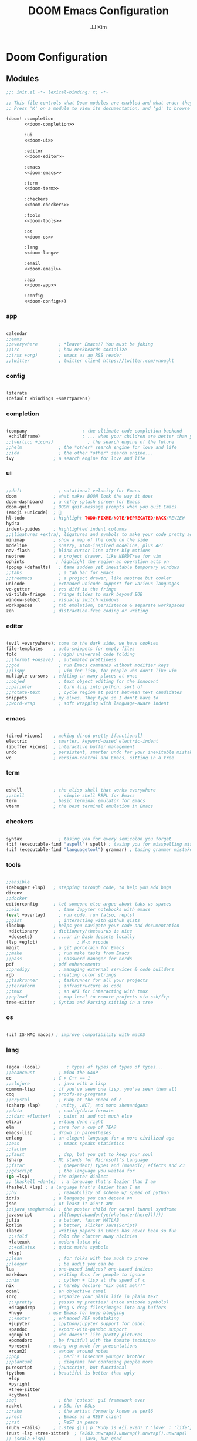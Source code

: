 #+title: DOOM Emacs Configuration
#+author: JJ Kim
#+description: A Doom Emacs Configuration
#+startup: fold
#+property: header-args:emacs-lisp :tangle yes :comments no

* Doom Configuration
** Modules
:PROPERTIES:
:header-args:emacs-lisp: :tangle no
:END:

#+name: init.el
#+attr_html: :collapsed t
#+begin_src emacs-lisp :tangle "init.el" :noweb no-export
;;; init.el -*- lexical-binding: t; -*-

;; This file controls what Doom modules are enabled and what order they load in.
;; Press 'K' on a module to view its documentation, and 'gd' to browse its directory.

(doom! :completion
       <<doom-completion>>

       :ui
       <<doom-ui>>

       :editor
       <<doom-editor>>

       :emacs
       <<doom-emacs>>

       :term
       <<doom-term>>

       :checkers
       <<doom-checkers>>

       :tools
       <<doom-tools>>

       :os
       <<doom-os>>

       :lang
       <<doom-lang>>

       :email
       <<doom-email>>

       :app
       <<doom-app>>

       :config
       <<doom-config>>)

#+end_src

*** app

#+name: doom-app
#+begin_src emacs-lisp

calendar
;;emms
;;everywhere        ; *leave* Emacs!? You must be joking
;;irc               ; how neckbeards socialize
;;(rss +org)        ; emacs as an RSS reader
;;twitter           ; twitter client https://twitter.com/vnought

#+end_src

*** config

#+name: doom-config
#+begin_src emacs-lisp

literate
(default +bindings +smartparens)

#+end_src

*** completion

#+name: doom-completion
#+begin_src emacs-lisp

(company                     ; the ultimate code completion backend
 +childframe)                ; ... when your children are better than you
;;(vertico +icons)             ; the search engine of the future
;;helm              ; the *other* search engine for love and life
;;ido               ; the other *other* search engine...
ivy               ; a search engine for love and life

#+end_src

*** ui

#+name: doom-ui
#+begin_src emacs-lisp

;;deft              ; notational velocity for Emacs
doom              ; what makes DOOM look the way it does
doom-dashboard    ; a nifty splash screen for Emacs
doom-quit         ; DOOM quit-message prompts when you quit Emacs
(emoji +unicode)  ; 🙂
hl-todo           ; highlight TODO/FIXME/NOTE/DEPRECATED/HACK/REVIEW
hydra
indent-guides     ; highlighted indent columns
;;(ligatures +extra); ligatures and symbols to make your code pretty again
minimap           ; show a map of the code on the side
modeline          ; snazzy, Atom-inspired modeline, plus API
nav-flash         ; blink cursor line after big motions
neotree           ; a project drawer, like NERDTree for vim
ophints            ; highlight the region an operation acts on
(popup +defaults)   ; tame sudden yet inevitable temporary windows
;;tabs              ; a tab bar for Emacs
;;treemacs          ; a project drawer, like neotree but cooler
unicode           ; extended unicode support for various languages
vc-gutter         ; vcs diff in the fringe
vi-tilde-fringe   ; fringe tildes to mark beyond EOB
window-select     ; visually switch windows
workspaces        ; tab emulation, persistence & separate workspaces
zen               ; distraction-free coding or writing

#+end_src

*** editor

#+name: doom-editor
#+begin_src emacs-lisp

(evil +everywhere); come to the dark side, we have cookies
file-templates    ; auto-snippets for empty files
fold              ; (nigh) universal code folding
;;(format +onsave)  ; automated prettiness
;;god               ; run Emacs commands without modifier keys
;;lispy             ; vim for lisp, for people who don't like vim
multiple-cursors  ; editing in many places at once
;;objed             ; text object editing for the innocent
;;parinfer          ; turn lisp into python, sort of
;;rotate-text       ; cycle region at point between text candidates
snippets          ; my elves. They type so I don't have to
;;word-wrap         ; soft wrapping with language-aware indent

#+end_src

*** emacs

#+name: doom-emacs
#+begin_src emacs-lisp

(dired +icons)    ; making dired pretty [functional]
electric          ; smarter, keyword-based electric-indent
(ibuffer +icons)  ; interactive buffer management
undo              ; persistent, smarter undo for your inevitable mistakes
vc                ; version-control and Emacs, sitting in a tree

#+end_src

*** term

#+name: doom-term
#+begin_src emacs-lisp

eshell            ; the elisp shell that works everywhere
;;shell             ; simple shell REPL for Emacs
term              ; basic terminal emulator for Emacs
vterm             ; the best terminal emulation in Emacs

#+end_src

*** checkers

#+name: doom-checkers
#+begin_src emacs-lisp

syntax              ; tasing you for every semicolon you forget
(:if (executable-find "aspell") spell) ; tasing you for misspelling mispelling
(:if (executable-find "languagetool") grammar) ; tasing grammar mistake every you make

#+end_src

*** tools

#+name: doom-tools
#+begin_src emacs-lisp

;;ansible
(debugger +lsp)   ; stepping through code, to help you add bugs
direnv
;;docker
editorconfig      ; let someone else argue about tabs vs spaces
;;ein               ; tame Jupyter notebooks with emacs
(eval +overlay)     ; run code, run (also, repls)
;;gist              ; interacting with github gists
(lookup           ; helps you navigate your code and documentation
 +dictionary      ; dictionary/thesaurus is nice
 +docsets)        ; ...or in Dash docsets locally
(lsp +eglot)               ; M-x vscode
magit             ; a git porcelain for Emacs
;;make              ; run make tasks from Emacs
;;pass              ; password manager for nerds
pdf               ; pdf enhancements
;;prodigy           ; managing external services & code builders
rgb               ; creating color strings
;;taskrunner        ; taskrunner for all your projects
;;terraform         ; infrastructure as code
;;tmux              ; an API for interacting with tmux
;;upload            ; map local to remote projects via ssh/ftp
tree-sitter       ; Syntax and Parsing sitting in a tree

#+end_src

*** os

#+name: doom-os
#+begin_src emacs-lisp

(:if IS-MAC macos) ; improve compatibility with macOS

#+end_src

*** lang

#+name: doom-lang
#+begin_src emacs-lisp

(agda +local)          ; types of types of types of types...
;;beancount         ; mind the GAAP
cc                ; C > C++ == 1
;;clojure           ; java with a lisp
common-lisp       ; if you've seen one lisp, you've seen them all
coq               ; proofs-as-programs
;;crystal           ; ruby at the speed of c
(csharp +lsp)      ; unity, .NET, and mono shenanigans
;;data              ; config/data formats
;;(dart +flutter)   ; paint ui and not much else
elixir            ; erlang done right
elm               ; care for a cup of TEA?
emacs-lisp        ; drown in parentheses
erlang            ; an elegant language for a more civilized age
;;ess               ; emacs speaks statistics
;;factor
;;faust             ; dsp, but you get to keep your soul
fsharp            ; ML stands for Microsoft's Language
;;fstar             ; (dependent) types and (monadic) effects and Z3
;;gdscript          ; the language you waited for
(go +lsp)         ; the hipster dialect
;; (haskell +dante)  ; a language that's lazier than I am
(haskell +lsp) ; a language that's lazier than I am
;;hy                ; readability of scheme w/ speed of python
idris             ; a language you can depend on
json              ; At least it ain't XML
;;(java +meghanada) ; the poster child for carpal tunnel syndrome
javascript        ; all(hope(abandon(ye(who(enter(here))))))
julia             ; a better, faster MATLAB
kotlin            ; a better, slicker Java(Script)
(latex            ; writing papers in Emacs has never been so fun
 ;;+fold          ; fold the clutter away nicities
 +latexmk         ; modern latex plz
 ;;+cdlatex       ; quick maths symbols
 +lsp)
;;lean              ; for folks with too much to prove
;;ledger            ; be audit you can be
lua               ; one-based indices? one-based indices
markdown          ; writing docs for people to ignore
;;nim               ; python + lisp at the speed of c
nix               ; I hereby declare "nix geht mehr!"
ocaml             ; an objective camel
(org              ; organize your plain life in plain text
 ;;+pretty        ; yessss my pretties! (nice unicode symbols)
 +dragndrop       ; drag & drop files/images into org buffers
 +hugo          ; use Emacs for hugo blogging
 ;;+noter         ; enhanced PDF notetaking
 +jupyter         ; ipython/jupyter support for babel
 +pandoc          ; export-with-pandoc support
 +gnuplot         ; who doesn't like pretty pictures
 +pomodoro        ; be fruitful with the tomato technique
 +present       ; using org-mode for presentations
 +roam2)          ; wander around notes
;;php               ; perl's insecure younger brother
;;plantuml          ; diagrams for confusing people more
purescript        ; javascript, but functional
(python           ; beautiful is better than ugly
 +lsp
 +pyright
 +tree-sitter
 +cython)
;;qt                ; the 'cutest' gui framework ever
racket            ; a DSL for DSLs
;;raku              ; the artist formerly known as perl6
;;rest              ; Emacs as a REST client
;;rst               ; ReST in peace
(ruby +rails)     ; 1.step {|i| p "Ruby is #{i.even? ? 'love' : 'life'}"}
(rust +lsp +tree-sitter)  ; Fe2O3.unwrap().unwrap().unwrap().unwrap()
;; (scala +lsp)             ; java, but good
(scheme +guile +chicken +racket)   ; a fully conniving family of lisps
sh                ; she sells {ba,z,fi}sh shells on the C xor
;;sml
;;solidity          ; do you need a blockchain? No.
;;swift             ; who asked for emoji variables?
;;terra             ; Earth and Moon in alignment for performance.
;;web               ; the tubes
yaml              ; JSON, but readable
;;zig               ; C, but simpler

#+end_src

*** email

#+name: doom-email
#+begin_src emacs-lisp

;;(mu4e +gmail)
;;notmuch
;;(wanderlust +gmail)

#+end_src

** Packages

#+begin_src emacs-lisp :tangle packages.el :comments no
;; -*- no-byte-compile: t; -*-
;;; $DOOMDIR/packages.el

;; To install a package with Doom you must declare them here and run 'doom sync'
;; on the command line, then restart Emacs for the changes to take effect -- or
;; use 'M-x doom/reload'.


;; To install SOME-PACKAGE from MELPA, ELPA or emacsmirror:
;(package! some-package)

;; To install a package directly from a remote git repo, you must specify a
;; `:recipe'. You'll find documentation on what `:recipe' accepts here:
;; https://github.com/raxod502/straight.el#the-recipe-format
;(package! another-package
;  :recipe (:host github :repo "username/repo"))

;; If the package you are trying to install does not contain a PACKAGENAME.el
;; file, or is located in a subdirectory of the repo, you'll need to specify
;; `:files' in the `:recipe':
;(package! this-package
;  :recipe (:host github :repo "username/repo"
;           :files ("some-file.el" "src/lisp/*.el")))

;; If you'd like to disable a package included with Doom, you can do so here
;; with the `:disable' property:
;(package! builtin-package :disable t)

;; You can override the recipe of a built in package without having to specify
;; all the properties for `:recipe'. These will inherit the rest of its recipe
;; from Doom or MELPA/ELPA/Emacsmirror:
;(package! builtin-package :recipe (:nonrecursive t))
;(package! builtin-package-2 :recipe (:repo "myfork/package"))

;; Specify a `:branch' to install a package from a particular branch or tag.
;; This is required for some packages whose default branch isn't 'master' (which
;; our package manager can't deal with; see raxod502/straight.el#279)
;(package! builtin-package :recipe (:branch "develop"))

;; Use `:pin' to specify a particular commit to install.
;(package! builtin-package :pin "1a2b3c4d5e")


;; Doom's packages are pinned to a specific commit and updated from release to
;; release. The `unpin!' macro allows you to unpin single packages...
;(unpin! pinned-package)
;; ...or multiple packages
;(unpin! pinned-package another-pinned-package)
;; ...Or *all* packages (NOT RECOMMENDED; will likely break things)
;(unpin! t)

#+end_src

* Emacs Configuration
:PROPERTIES:
:header-args:emacs-lisp: :tangle "config.el"
:END:
** Name and Address

#+begin_src emacs-lisp

(setq user-full-name "JJ Kim"
      user-mail-address "jj@haedosa.xyz")

#+end_src
** Hangul

#+begin_src emacs-lisp

(setq default-input-method "korean-hangul3f")

#+end_src

** Backup

#+begin_src emacs-lisp

(setq-default backup-directory-alist '(("" . "~/.backup"))
              make-backup-files t
              vc-make-backup-files t
              backup-by-copying t
              version-control t
              delete-old-versions t
              kept-new-versions 99
              kept-old-versions 0
)

(defun force-backup-of-buffer ()
  (setq buffer-backed-up nil)
  (backup-buffer))
(add-hook 'before-save-hook  'force-backup-of-buffer)

#+end_src

** Visualization
*** theme

#+begin_src emacs-lisp

(setq doom-theme 'doom-one)

#+end_src

*** Font

#+begin_src emacs-lisp

(setq doom-font (font-spec :family "Mononoki Nerd Font" :size 22)
      doom-big-font (font-spec :family "Mononoki Nerd Font" :size 36)
      doom-variable-pitch-font (font-spec :family "Mononoki Nerd Font" :size 22))

#+end_src

*** Display Line Number

#+begin_src emacs-lisp

(setq display-line-numbers-type t)

#+end_src
*** Windsize

#+begin_src emacs-lisp :tangle packages.el

(package! windsize)

#+end_src

#+begin_src emacs-lisp

(use-package! windsize
  :custom
  (windsize-cols 1)
  (windsize-rows 1)
  :commands windsize-left windsize-right
            windsize-up windsize-down
)

(map!
  "C-S-h" #'windsize-left
  "C-S-l" #'windsize-right
  "C-S-k" #'windsize-up
  "C-S-j" #'windsize-down
)

#+end_src

*** Winum

#+begin_src emacs-lisp :tangle packages.el

(package! winum)

#+end_src

#+begin_src emacs-lisp

(use-package! winum
  :config
  (winum-mode 1)
)

#+end_src

*** Transparency

#+begin_src emacs-lisp

(add-to-list 'default-frame-alist '(alpha 97 80))

(defun my/display-transparency (a b)
  (interactive "nAlpha Active:\nnAlpha Inactive:")
  (set-frame-parameter nil 'alpha `(,a . ,b)))

#+end_src
** Programming
*** Envrc

#+begin_src emacs-lisp

(use-package! envrc
  :hook (after-init . envrc-global-mode))

#+end_src

*** lsp
**** lsp

#+begin_src emacs-lisp

(use-package! lsp-mode
  :custom
  (lsp-completion-enable-additional-text-edit nil)
  (lsp-lens-enable nil)
  (lsp-keymap-prefix "C-c l")
  (lsp-headerline-breadcrumb-enable nil)
  (lsp-ui-sideline-enable nil)
  (lsp-ui-sideline-show-diagnostics nil)
  (lsp-modeline-diagnostics-enable nil)
  ;;(lsp-eldoc-enable-hover nil)
  :config
  (map! "C-,"       #'lsp-execute-code-action)
)


#+end_src

**** lsp-ui

#+begin_src emacs-lisp :tangle packages.el

(package! lsp-ui)

#+end_src

#+begin_src emacs-lisp

(use-package! lsp-ui
  :disabled t)

#+end_src

**** Lsp-ui-doc

#+begin_src emacs-lisp

(after! lsp-ui
  (setq lsp-ui-doc-position 'top)
  (setq lsp-ui-doc-show-with-cursor t)
  (setq lsp-ui-sideline-show-code-actions t))

(defun my/cycle-lsp-ui-doc-position ()
  (interactive)
  (setq lsp-ui-doc-position
     (let ((x lsp-ui-doc-position))
        (cond ((eq x 'top) 'bottom)
              ((eq x 'bottom) 'at-point)
              ((eq x 'at-point) 'top))))
)

(defun set-lsp-ui-doc-size()
  (interactive)
  (setq lsp-ui-doc-text-scale-level 2)
  (setq lsp-ui-doc-max-width 300)
  (setq lsp-ui-doc-max-height 50))

#+end_src

**** lsp-haskell

#+begin_src emacs-lisp :tangle packages.el

(package! lsp-haskell)

#+end_src

#+begin_src emacs-lisp

(use-package! haskell-mode
  :hook ((haskell-mode . lsp-deferred)
         (haskell-mode . (lambda ()
                           (set-tab-width)
                           (turn-off-smartparens-mode)
                           (setq lsp-haskell-formatting-provider "fourmolu")
                           (global-subword-mode)
                           ))))

(add-hook 'lsp-after-open-hook (lambda ()
   (lsp-ui-mode -1)
   ))

#+end_src
**** consult-lsp

#+begin_src emacs-lisp :tangle packages.el

(package! consult-lsp)

#+end_src

**** consult-eglot

#+begin_src emacs-lisp :tangle packages.el

(package! consult-eglot)

#+end_src

**** lsp-mode issue

https://github.com/hlissner/doom-emacs/issues/5904

#+begin_src emacs-lisp

;; add to $DOOMDIR/config.el
(after! lsp-mode
  (advice-remove #'lsp #'+lsp-dont-prompt-to-install-servers-maybe-a))

#+end_src
*** Magit

#+begin_src emacs-lisp

(defun modi/add-PR-fetch-ref (&optional remote-name)
  "If refs/pull is not defined on a GH repo, define it.

If REMOTE-NAME is not specified, it defaults to the `remote' set
for the \"main\" or \"master\" branch."
  (let* ((remote-name (or remote-name
                          (magit-get "branch" "main" "remote")
                          (magit-get "branch" "master" "remote")))
         (remote-url (magit-get "remote" remote-name "url"))
         (fetch-refs (and (stringp remote-url)
                          (string-match "github" remote-url)
                          (magit-get-all "remote" remote-name "fetch")))
         ;; https://oremacs.com/2015/03/11/git-tricks/
         (fetch-address (format "+refs/pull/*/head:refs/pull/%s/*" remote-name)))
    (when fetch-refs
      (unless (member fetch-address fetch-refs)
        (magit-git-string "config"
                          "--add"
                          (format "remote.%s.fetch" remote-name)
                          fetch-address)))))

(add-hook 'magit-mode-hook #'modi/add-PR-fetch-ref)

#+end_src

** Org Mode
*** Org Todo Keywords

#+begin_src emacs-lisp

  (defun my/org-todo-keywords()
    (setq
      org-todo-keywords '((sequence "TODO(T)" "PROJ(P)" "LOOP(R)" "STRT(S!)" "WAIT(W!)" "HOLD(H!)" "IDEA(I!)" "|" "DONE(D!)" "KILL(K!)")
                          (sequence "[ ](t)" "[-](s!)" "[?](w!)" "|" "[X](d!)")
                          (sequence "|" "OKAY(o)" "YES(y)" "NO(n)"))
    )
  )

#+end_src
*** Org Archive

#+begin_src emacs-lisp

  (defun my/org-archive()
    (setq
      org-archive-mark-done nil
      org-archive-location "%s_arxiv::"
    )
  )

#+end_src

*** Org Capture

#+begin_src emacs-lisp

  (defun my/org-capture()
    (setq org-capture-templates `(
      ("h" "Haedosa" entry
        (file+olp+datetree ,(concat org-directory "/haedosa/README.org"))
        "* %? %U\n%a\n%i"
      )
      ("m" "Memo" entry
        (file+olp+datetree ,(concat org-directory "/memo/memo.org"))
        "* %? %U\n%a\n%i"
      )
      ("s" "Self" entry
        (file+olp+datetree ,(function buffer-file-name))
        "* %? %U\n%a\n%i"
      )
  )))

#+end_src

*** Org Agenda

#+begin_src emacs-lisp

  (defun my/org-agenda()
    (setq org-agenda-files
       (list
          (concat org-directory "/haedosa/README.org")
          (concat org-directory "/memo/memo.org")
       )
    )

    (setq org-agenda-ndays 7
          org-agenda-show-all-dates t)
  )

#+end_src

*** Org Babel

#+begin_src emacs-lisp

  (defun my/org-babel()

    (org-babel-do-load-languages
      'org-babel-load-languages
      '((haskell . t)
        (emacs-lisp . t)
        (shell . t)
        (sql . t)
        (ruby . t)
        (python . t)
        (maxima . t)
        (C . t)
        (R . t)
        (latex . t)
        (ditaa . t)
        (java . t))
    )

    (setq org-catch-invisible-edits           'show
          org-src-preserve-indentation        t
          org-src-tab-acts-natively           t
          org-fontify-quote-and-verse-blocks  t
          org-return-follows-link             t
          org-edit-src-content-indentation    0
          org-src-fontify-natively            t
          org-confirm-babel-evaluate          nil
    )
  )

#+end_src

*** Org id

=org-id-new= creates an uuid (e.g. A11DC7CB-D0ED-4C63-9941-8E692945823A), which
is served as org-attach path. What bugged me for while is that the uuid is in
the downcase on linux (e.g. a11dc7cb-d0ed-4c63-9941-8e692945823a) while it is in
the upcase on mac (e.g. A11DC7CB-D0ED-4C63-9941-8E692945823A). This discrepancy
causes conflict in syncing files between linux and mac.

#+begin_src emacs-lisp

  (defun my/org-id()
    (advice-add 'org-id-new :filter-return #'upcase)
  )

#+end_src

*** Org Format Style

#+begin_src emacs-lisp

(defun my/org-header-size()
  (dolist (face '((org-level-1 . 1.3)
                  (org-level-2 . 1.2)
                  (org-level-3 . 1.1)
                  (org-level-4 . 1.1)
                  (org-level-5 . 1.1)
                  (org-level-6 . 1.0)
                  (org-level-7 . 1.0)
                  (org-level-8 . 1.0)))
    (set-face-attribute (car face) nil :height (cdr face)))

    (setq org-format-latex-options
      '(:foreground default :background default :scale 4
        :html-foreground "Black" :html-background "Transparent" :html-scale 1.0
        :matchers ("begin" "$1" "$" "$$" "\\(" "\\[")))
)

#+end_src
*** Org

#+begin_src emacs-lisp

(use-package! org
  :custom
  (org-directory                       "~/Ocean/Org")
  (org-ellipsis                        " ▾")
  (org-src-fontify-natively            t)
  (org-src-tab-acts-natively           t)
  (org-hide-block-startup              nil)
  (org-src-preserve-indentation        t)
  (org-startup-folded                  'content)
  (org-startup-indented                t)
  (org-startup-with-inline-images      nil)
  (org-hide-leading-stars              t)
  (org-attach-id-dir                   "data/")
  (org-export-with-sub-superscripts (quote {}))
  :config
  (my/org-todo-keywords)
  (my/org-archive)
  (my/org-capture)
  (my/org-agenda)
  (my/org-babel)
  (my/org-id)
  (my/org-header-size)
)

#+end_src

*** Swagger to Org


#+begin_src emacs-lisp :tangle packages.el

(package! swagger-to-org)

#+end_src

#+begin_src emacs-lisp

(use-package! swagger-to-org)

#+end_src

*** Org Roam

#+begin_src emacs-lisp :tangle packages.el

(package! org-roam)

#+end_src

#+begin_src emacs-lisp

(defun my/org-roam-directory ()
  (let ((org-roam-directory (expand-file-name "Dropbox/roam" (getenv "HOME"))))
    (unless (file-exists-p org-roam-directory)
      (make-directory org-roam-directory t))
    org-roam-directory))

(use-package! org-roam
  :ensure t
  :custom
  (org-roam-directory (my/org-roam-directory))
  (org-roam-completion-everywhere t)
  :bind (("C-c n b" . org-roam-buffer-toggle)
         ("C-c n f" . org-roam-node-find)
         ;;("C-c n g" . org-roam-graph)
         ("C-c n i" . org-roam-node-insert)
         ("C-c n a" . org-roam-alias-add)
         ("C-c n u" . org-roam-ui-open)
         ("C-c n g" . org-id-get-create)
         ("C-c n t" . org-roam-tag-add)
         :map org-mode-map
         ("C-c n c" . org-roam-capture)
         ;; Dailies
         ("C-c n j" . org-roam-dailies-capture-today))
  :config
  ;; If you're using a vertical completion framework, you might want a more informative completion interface
    (setq org-roam-node-display-template (concat "${title:*} " (propertize "${tags:10}" 'face 'org-tag)))
    (org-roam-db-autosync-mode)
;;   ;; If using org-roam-protocol
   (require 'org-roam-protocol))

#+end_src

*** Org Roam UI

#+begin_src emacs-lisp :tangle packages.el

;; (unpin! org-roam)
(package! org-roam-ui)

#+end_src

#+begin_src emacs-lisp


(use-package! websocket
    :after org-roam)

(use-package! org-roam-ui
    :after org-roam ;; or :after org
;;         normally we'd recommend hooking orui after org-roam, but since org-roam does not have
;;         a hookable mode anymore, you're advised to pick something yourself
;;         if you don't care about startup time, use
;;  :hook (after-init . org-roam-ui-mode)
    :config
    (setq org-roam-ui-sync-theme t
          org-roam-ui-follow t
          org-roam-ui-update-on-save t
          org-roam-ui-open-on-start t))

#+end_src

*** Org AI

FIXME - nix-doom-emacs way of installing does not work

#+begin_src emacs-lisp :tangle packages.el

;; (package! org-ai)

#+end_src


#+begin_src emacs-lisp

;; (use-package! org-ai
;;   :commands (org-ai-mode
;;              org-ai-global-mode)
;;   :init
;;   (add-hook 'org-mode-hook #'org-ai-mode) ; enable org-ai in org-mode
;;   (org-ai-global-mode) ; installs global keybindings on C-c M-a
;;   :config
;;   (setq org-ai-default-chat-model "gpt-3.5-turbo")
;;   ;; (setq org-ai-default-chat-model "gpt-4")
;;   ;; (org-ai-install-yasnippets) ; if you are using yasnippet and want `ai` snippets
;;   ;; (setq org-ai-openai-api-token (auth-source-pass-get 'secret "keys/api.openai.com/jj@haedosa.xyz"))
;;   )

#+end_src

** Editing
*** Evil
**** Evil-shift-width

#+begin_src emacs-lisp

(setq-default tab-width 2)
(setq-default evil-shift-width tab-width)
(setq-default indent-tabs-mode nil)

(defun set-tab-width()
  (interactive)
  (setq tab-width 2)
  (setq evil-shift-width tab-width)
  (setq indent-tabs-mode nil))


#+end_src

**** Evil-Snipe

#+begin_src emacs-lisp

(setq-default evil-snipe-scope 'buffer)

#+end_src

*** Company

#+begin_src emacs-lisp

(use-package! company
  ;; :config (company-box-mode)
  :custom (company-idle-delay nil))

(map! :map company-active-map
  "TAB"        #'company-complete-common-or-cycle
  "<tab>"      #'company-complete-common-or-cycle
  "C-SPC"      #'company-complete
  "<C-space>"  #'company-complete
)

#+end_src

**** company-math

#+begin_src emacs-lisp

(use-package! company-math
  :config
  (defun my/latex-mode-setup ()
    (interactive)
    (setq-local company-backends
                (append '((company-math-symbols-latex company-latex-commands))
                        company-backends)))
  )

#+end_src

*** Compeletion-at-point

#+begin_src emacs-lisp

(map! :map global-map "C-M-i"   #'completion-at-point)

#+end_src

*** Whitespace

#+begin_src emacs-lisp

(use-package! whitespace
  :custom (whitespace-style '(face tabs trailing
                              space-before-tab
                              newline empty
                              space-after-tab))
  :hook (((prog-mode org-mode) . whitespace-mode)
         (before-save . delete-trailing-whitespace))
)

#+end_src

*** String-Inflection

#+begin_src emacs-lisp :tangle packages.el

(package! string-inflection)

#+end_src

#+begin_src emacs-lisp

(use-package! string-inflection)

#+end_src

# *** Grammarly

# #+begin_src emacs-lisp :tangle packages.el

# (package! lsp-grammarly)

# #+end_src

# #+begin_src emacs-lisp

# (use-package! lsp-grammarly
#   :ensure t
#   :hook (text-mode . (lambda ()
#                        (require 'lsp-grammarly)
#                        (lsp))))  ; or lsp-deferred

# #+end_src

** Search
*** Additional Lookup Providers

#+begin_src emacs-lisp

(mapc (lambda (x) (add-to-list '+lookup-provider-url-alist x))
      (list
        '("Hackage"            "http://hackage.haskell.org/package/%s")
        '("Hoogle"            "http://www.haskell.org/hoogle/?q=%s")
        '("Haedosa Gitlab"    "https://gitlab.com/search?group_id=12624055&search=%s")
        '("Dictionary"        "http://dictionary.reference.com/browse/%s")
        '("Thesaurus"         "http://thesaurus.reference.com/search?q=%s")
        '("Google Scholar"    "https://scholar.google.com/scholar?q=%s")
        '("Nix Packages"      "https://search.nixos.org/packages?channel=unstable&query=%s")
        '("Nix Options"       "https://search.nixos.org/options?channel=unstable&query=%s")
        '("Libgen"            "http://libgen.rs/search.php?req=%s")))

#+end_src
*** gptel

#+begin_src emacs-lisp :tangle packages.el

;; (package! gptel)

#+end_src


#+begin_src emacs-lisp

;; (use-package! gptel
;;  :config
;;  (setq gptel-api-key (auth-source-pass-get 'secret "keys/api.openai.com/jj@haedosa.xyz")))

#+end_src


In case you want to load the key from a file then ues the code snippet below.

#+begin_src emacs-lisp :tangle no

;; (let ((key (string-trim (with-temp-buffer
;;              (insert-file-contents "/home/jj/public")
;;              (buffer-string))))
;;      (setq gptel-api-key key))

#+end_src

** Navigation
*** Rg

#+begin_src emacs-lisp :tangle packages.el

(package! rg)

#+end_src

#+begin_src emacs-lisp

(use-package! rg
  :commands (rg rg-menu)
  :bind ("C-c s" . rg-menu)
  :config
  (message "rg loaded")
)

#+end_src
*** Avy Keybindings

#+begin_src emacs-lisp

(map! :leader
      (:prefix-map ("a" . "avy")
        :desc "avy-goto-char-2" "2" #'avy-goto-char-2
        :desc "avy-goto-char-timer" "a" #'avy-goto-char-timer
        :desc "avy-goto-line" "l" #'avy-goto-line
        :desc "avy-goto-word-0" "w" #'avy-goto-word-0
        :desc "avy-goto-subword-0" "s" #'avy-goto-subword-0
        :desc "avy-resume" "r" #'avy-resume
        :desc "avy-transpose-lines-in-region" "t" #'avy-transpose-lines-in-region
        (:prefix ("c" . "copy")
           :desc "avy-copy-region" "r" #'avy-copy-region
           :desc "avy-copy-line" "l" #'avy-copy-line)
        (:prefix ("m" . "move")
           :desc "avy-move-region" "r" #'avy-move-region
           :desc "avy-move-line" "l" #'avy-move-line)
      ))

#+end_src

*** fzf

#+begin_src emacs-lisp :tangle packages.el

(package! fzf)

#+end_src

#+begin_src emacs-lisp

(map! :leader
      (:prefix ("z" . "zoxide/fzf")
        :desc "fzf-directory"     "d" #'fzf-directory
        :desc "fzf-grep"          "g" #'fzf-grep
        :desc "fzf-git-grep"      "G" #'fzf-git-grep
        :desc "fzf-switch-buffer" "b" #'fzf-switch-buffer)
      ">" #'fzf-directory)

#+end_src

*** zoxide

https://github.com/Vonfry/zoxide.el

#+begin_src emacs-lisp :tangle packages.el

(package! zoxide)

#+end_src

#+begin_src emacs-lisp

  (map! :leader
        (:prefix ("z" . "zoxide/fzf")
          :desc "zoxide-add"                    "a" #'zoxide-add
          :desc "zoxide-cd"                     "c" #'zoxide-cd
          :desc "zoxide-find-file"              "f" #'zoxide-find-file
          :desc "zoxide-travel"                 "t" #'zoxide-travel
          :desc "zoxide-remove"                 "x" #'zoxide-remove
          :desc "zoxide-add-with-query"         "A" #'zoxide-add-with-query
          :desc "zoxide-cd-with-query"          "C" #'zoxide-cd-with-query
          :desc "zoxide-find-file-with-query"   "F" #'zoxide-find-file-with-query
          :desc "zoxide-travel-with-query"      "T" #'zoxide-travel-with-query
        ))

#+end_src
*** Dired

#+begin_src emacs-lisp

(map! :leader "d" #'dired-jump)

#+end_src

**** Dired-hide-dotfiles

#+begin_src emacs-lisp :tangle packages.el

(package! dired-hide-dotfiles)

#+end_src

#+begin_src emacs-lisp

(use-package! dired-hide-dotfiles
  :after dired
  :hook (dired-mode . dired-hide-dotfiles-mode)
  :config
    (map! (:map dired-mode-map
           :n "H" #'dired-hide-dotfiles-mode)))

#+end_src

**** Dired-ranger

#+begin_src emacs-lisp :tangle packages.el

(package! dired-ranger)

#+end_src

#+begin_src emacs-lisp

(use-package! dired-ranger
  :after dired
  :bind (:map dired-mode-map
          ("C-c C-b" . dired-ranger-bookmark)
          ("C-c C-v" . dired-ranger-bookmark-visit)
          ("C-c C-p" . dired-ranger-paste)
          ("C-c C-y" . dired-ranger-copy)
          ("C-c C-x" . dired-ranger-move))
)
#+end_src

**** All-the-icons-dired

#+begin_src emacs-lisp :tangle packages.el

(package! all-the-icons-dired)

#+end_src

#+begin_src emacs-lisp

(use-package! all-the-icons-dired
  :after all-the-icons dired
  :hook (dired-mode . all-the-icons-dired-mode))

#+end_src

*** Which-key

#+begin_src emacs-lisp

(setq which-key-idle-delay 0.1)

#+end_src

*** vterm

#+begin_src emacs-lisp


(use-package! vterm
  :bind
    ("C-c C-j" . vterm-send-C-j)
    ("C-c C-k" . vterm-send-C-k)
  :config
    (map! :after vterm
          :map vterm-mode-map
          :ni "C-j"    #'vterm-send-down
          :ni "C-k"    #'vterm-send-up
          :ni "<down>" #'vterm-send-down
          :ni "<up>"   #'vterm-send-up
          :ni "C-r"    #'vterm-send-C-r
          :ni "C-t"    #'vterm-send-C-t
          )   )

#+end_src
**** vterm-complete

https://aldama.hashnode.dev/vterm-completion-for-files-directories-command-history-and-programs-in-emacs
https://gist.github.com/ram535/a2153fb86f33ecec587d593c1c5e1623

#+begin_src emacs-lisp

(use-package! vterm
  :config
    (defun get-full-list ()
      (let ((program-list (split-string (shell-command-to-string "compgen -c") "\n" t ))
            (file-directory-list (split-string (shell-command-to-string "compgen -f") "\n" t ))
            (history-list (with-temp-buffer
                            (insert-file-contents "~/.bash_history")
                            (split-string (buffer-string) "\n" t))))

        (delete-dups (append program-list file-directory-list history-list))))

    (defun vterm-completion-choose-item ()
      (completing-read "Choose: " (get-full-list) nil nil (thing-at-point 'word 'no-properties)))

    (defun vterm-completion ()
      (interactive)
      (vterm-directory-sync)
      (let ((vterm-chosen-item (vterm-completion-choose-item)))
        (when (thing-at-point 'word)
          (vterm-send-meta-backspace))
        (vterm-send-string vterm-chosen-item)))

    (defun vterm-directory-sync ()
      "Synchronize current working directory."
      (interactive)
      (when vterm--process
        (let* ((pid (process-id vterm--process))
               (dir (file-truename (format "/proc/%d/cwd/" pid))))
              (setq default-directory dir))))

    (map! :after vterm
          :map vterm-mode-map
          :ni "C-TAB"      #'vterm-completion
          :ni "C-<tab>"    #'vterm-completion
          :ni "C-RET"      #'vterm-directory-sync
          :ni "C-<return>" #'vterm-directory-sync))

#+end_src

*** workspace

#+begin_src emacs-lisp

  (defun get-current-workspace-name()
    (safe-persp-name (get-current-persp)))

  (map! :map (global-map vterm-mode-map dired-mode-map org-mode-map)
        "M-["     #'+workspace/switch-left
        "M-]"     #'+workspace/switch-right
        "M-{"     #'+workspace/swap-left
        "M-}"     #'+workspace/swap-right
        "M-`"     #'+workspace/other
        "M-,"     #'+workspace/switch-to
        "M-TAB"   #'+workspace/switch-to
        "M-<tab>" #'+workspace/switch-to)


  (map! :leader
        (:prefix-map ("TAB" . "workspace")
        :desc "swap to left" "{" #'+workspace/swap-left
        :desc "swap to right" "}" #'+workspace/swap-right))

#+end_src

*** buffer

#+begin_src emacs-lisp

  (map! "C-{"      #'previous-buffer
        "C-}"      #'next-buffer)

  (map! :leader
        :desc "previous-buffer" "[" #'previous-buffer
        :desc "next-buffer"     "]" #'next-buffer)

#+end_src

*** paragraph

  #+begin_src emacs-lisp

  (map! :map (global-map org-mode-map)
        "C-j"  #'forward-paragraph
        "C-K"  #'backward-paragraph)

#+end_src

*** minibuffer

#+begin_src emacs-lisp

  (map! :map minibuffer-mode-map
        "M-j"  #'next-history-element
        "M-k"  #'previous-history-element)

#+end_src

*** temporary

Temporary fixes for broken keybindings in the process of packages updating

#+begin_src emacs-lisp

  (map! :leader "r" #'consult-ripgrep)

#+end_src

* Appendix
;; Local Variables:
;; eval: (add-hook 'after-save-hook (lambda () (org-babel-tangle)))
;; End:
